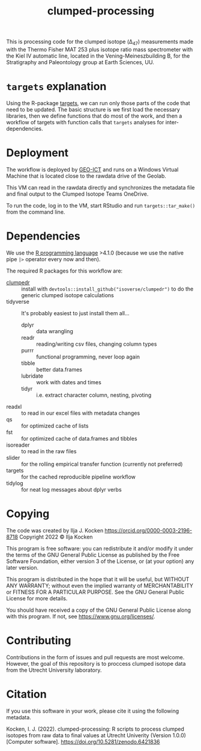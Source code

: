 #+title: clumped-processing
[[https://zenodo.org/badge/latestdoi/400205023][https://zenodo.org/badge/400205023.svg]]

This is processing code for the clumped isotope (\Delta_{47}) measurements made with the Thermo Fisher MAT 253 plus isotope ratio mass spectrometer with the Kiel IV automatic line, located in the Vening-Meineszbuilding B, for the Stratigraphy and Paleontology group at Earth Sciences, UU.

* ~targets~ explanation

Using the R-package [[https://wlandau.github.io/targets-manual/][targets]], we can run only those parts of the code that need to be updated. The basic structure is we first load the necessary libraries, then we define functions that do most of the work, and then a workflow of targets with function calls that ~targets~ analyses for inter-dependencies.

* Deployment

The workflow is deployed by [[https://www.uu.nl/en/organisation/faculty-of-geosciences/about-the-faculty/organisation/faculty-office][GEO-ICT]] and runs on a Windows Virtual Machine that is located close to the rawdata drive of the Geolab.

This VM can read in the rawdata directly and synchronizes the metadata file and final output to the Clumped Isotope Teams OneDrive.

To run the code, log in to the VM, start RStudio and run ~targets::tar_make()~ from the command line.

* Dependencies

We use the [[https://www.r-project.org/][R programming language]] >4.1.0 (because we use the native pipe ~|>~ operator every now and then).

The required R packages for this workflow are:

- [[https://github.com/isoverse/clumpedr/][clumpedr]] :: install with ~devtools::install_github("isoverse/clumpedr")~ to do the generic clumped isotope calculations
- tidyverse :: It's probably easiest to just install them all...
  - dplyr :: data wrangling
  - readr :: reading/writing csv files, changing column types
  - purrr :: functional programming, never loop again
  - tibble :: better data.frames
  - lubridate :: work with dates and times
  - tidyr :: i.e. extract character column, nesting, pivoting
- readxl :: to read in our excel files with metadata changes
- qs :: for optimized cache of lists
- fst :: for optimized cache of data.frames and tibbles
- isoreader :: to read in the raw files
- slider :: for the rolling empirical transfer function (currently not preferred)
- targets :: for the cached reproducible pipeline workflow
- tidylog :: for neat log messages about dplyr verbs

* Copying

The code was created by Ilja J. Kocken https://orcid.org/0000-0003-2196-8718
Copyright 2022 © Ilja Kocken

This program is free software: you can redistribute it and/or modify it under
the terms of the GNU General Public License as published by the Free Software
Foundation, either version 3 of the License, or (at your option) any later
version.

This program is distributed in the hope that it will be useful, but WITHOUT
ANY WARRANTY; without even the implied warranty of MERCHANTABILITY or FITNESS
FOR A PARTICULAR PURPOSE. See the GNU General Public License for more details.

You should have received a copy of the GNU General Public License along with
this program. If not, see <https://www.gnu.org/licenses/>.

* Contributing

Contributions in the form of issues and pull requests are most welcome. However, the goal of this repository is to proccess clumped isotope data from the Utrecht University laboratory.

* Citation

If you use this software in your work, please cite it using the following metadata.

Kocken, I. J. (2022). clumped-processing: R scripts to process clumped isotopes from raw data to final values at Utrecht Univerity (Version 1.0.0) [Computer software]. https://doi.org/10.5281/zenodo.6421836